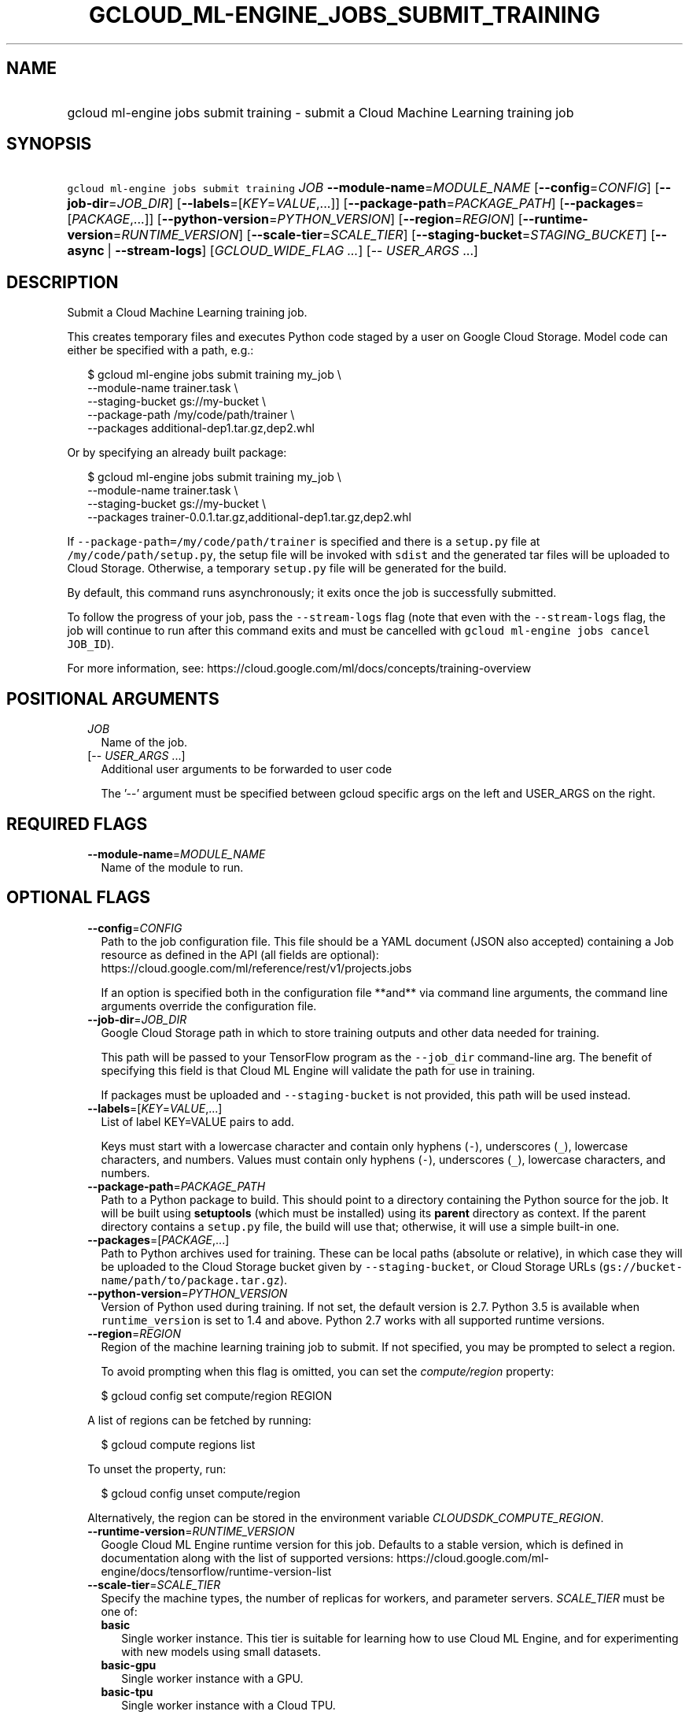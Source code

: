 
.TH "GCLOUD_ML\-ENGINE_JOBS_SUBMIT_TRAINING" 1



.SH "NAME"
.HP
gcloud ml\-engine jobs submit training \- submit a Cloud Machine Learning training job



.SH "SYNOPSIS"
.HP
\f5gcloud ml\-engine jobs submit training\fR \fIJOB\fR \fB\-\-module\-name\fR=\fIMODULE_NAME\fR [\fB\-\-config\fR=\fICONFIG\fR] [\fB\-\-job\-dir\fR=\fIJOB_DIR\fR] [\fB\-\-labels\fR=[\fIKEY\fR=\fIVALUE\fR,...]] [\fB\-\-package\-path\fR=\fIPACKAGE_PATH\fR] [\fB\-\-packages\fR=[\fIPACKAGE\fR,...]] [\fB\-\-python\-version\fR=\fIPYTHON_VERSION\fR] [\fB\-\-region\fR=\fIREGION\fR] [\fB\-\-runtime\-version\fR=\fIRUNTIME_VERSION\fR] [\fB\-\-scale\-tier\fR=\fISCALE_TIER\fR] [\fB\-\-staging\-bucket\fR=\fISTAGING_BUCKET\fR] [\fB\-\-async\fR\ |\ \fB\-\-stream\-logs\fR] [\fIGCLOUD_WIDE_FLAG\ ...\fR] [\-\-\ \fIUSER_ARGS\fR\ ...]



.SH "DESCRIPTION"

Submit a Cloud Machine Learning training job.

This creates temporary files and executes Python code staged by a user on Google
Cloud Storage. Model code can either be specified with a path, e.g.:

.RS 2m
$ gcloud ml\-engine jobs submit training my_job \e
        \-\-module\-name trainer.task \e
        \-\-staging\-bucket gs://my\-bucket \e
        \-\-package\-path /my/code/path/trainer \e
        \-\-packages additional\-dep1.tar.gz,dep2.whl
.RE

Or by specifying an already built package:

.RS 2m
$ gcloud ml\-engine jobs submit training my_job \e
        \-\-module\-name trainer.task \e
        \-\-staging\-bucket gs://my\-bucket \e
        \-\-packages trainer\-0.0.1.tar.gz,additional\-dep1.tar.gz,dep2.whl
.RE

If \f5\-\-package\-path=/my/code/path/trainer\fR is specified and there is a
\f5setup.py\fR file at \f5/my/code/path/setup.py\fR, the setup file will be
invoked with \f5sdist\fR and the generated tar files will be uploaded to Cloud
Storage. Otherwise, a temporary \f5setup.py\fR file will be generated for the
build.

By default, this command runs asynchronously; it exits once the job is
successfully submitted.

To follow the progress of your job, pass the \f5\-\-stream\-logs\fR flag (note
that even with the \f5\-\-stream\-logs\fR flag, the job will continue to run
after this command exits and must be cancelled with \f5gcloud ml\-engine jobs
cancel JOB_ID\fR).

For more information, see:
https://cloud.google.com/ml/docs/concepts/training\-overview



.SH "POSITIONAL ARGUMENTS"

.RS 2m
.TP 2m
\fIJOB\fR
Name of the job.

.TP 2m
[\-\- \fIUSER_ARGS\fR ...]
Additional user arguments to be forwarded to user code

The '\-\-' argument must be specified between gcloud specific args on the left
and USER_ARGS on the right.


.RE
.sp

.SH "REQUIRED FLAGS"

.RS 2m
.TP 2m
\fB\-\-module\-name\fR=\fIMODULE_NAME\fR
Name of the module to run.


.RE
.sp

.SH "OPTIONAL FLAGS"

.RS 2m
.TP 2m
\fB\-\-config\fR=\fICONFIG\fR
Path to the job configuration file. This file should be a YAML document (JSON
also accepted) containing a Job resource as defined in the API (all fields are
optional): https://cloud.google.com/ml/reference/rest/v1/projects.jobs

If an option is specified both in the configuration file **and** via command
line arguments, the command line arguments override the configuration file.

.TP 2m
\fB\-\-job\-dir\fR=\fIJOB_DIR\fR
Google Cloud Storage path in which to store training outputs and other data
needed for training.

This path will be passed to your TensorFlow program as the \f5\-\-job_dir\fR
command\-line arg. The benefit of specifying this field is that Cloud ML Engine
will validate the path for use in training.

If packages must be uploaded and \f5\-\-staging\-bucket\fR is not provided, this
path will be used instead.

.TP 2m
\fB\-\-labels\fR=[\fIKEY\fR=\fIVALUE\fR,...]
List of label KEY=VALUE pairs to add.

Keys must start with a lowercase character and contain only hyphens (\f5\-\fR),
underscores (\f5_\fR), lowercase characters, and numbers. Values must contain
only hyphens (\f5\-\fR), underscores (\f5_\fR), lowercase characters, and
numbers.

.TP 2m
\fB\-\-package\-path\fR=\fIPACKAGE_PATH\fR
Path to a Python package to build. This should point to a directory containing
the Python source for the job. It will be built using \fBsetuptools\fR (which
must be installed) using its \fBparent\fR directory as context. If the parent
directory contains a \f5setup.py\fR file, the build will use that; otherwise, it
will use a simple built\-in one.

.TP 2m
\fB\-\-packages\fR=[\fIPACKAGE\fR,...]
Path to Python archives used for training. These can be local paths (absolute or
relative), in which case they will be uploaded to the Cloud Storage bucket given
by \f5\-\-staging\-bucket\fR, or Cloud Storage URLs
(\f5gs://bucket\-name/path/to/package.tar.gz\fR).

.TP 2m
\fB\-\-python\-version\fR=\fIPYTHON_VERSION\fR
Version of Python used during training. If not set, the default version is 2.7.
Python 3.5 is available when \f5runtime_version\fR is set to 1.4 and above.
Python 2.7 works with all supported runtime versions.

.TP 2m
\fB\-\-region\fR=\fIREGION\fR
Region of the machine learning training job to submit. If not specified, you may
be prompted to select a region.

To avoid prompting when this flag is omitted, you can set the
\f5\fIcompute/region\fR\fR property:

.RS 2m
$ gcloud config set compute/region REGION
.RE

A list of regions can be fetched by running:

.RS 2m
$ gcloud compute regions list
.RE

To unset the property, run:

.RS 2m
$ gcloud config unset compute/region
.RE

Alternatively, the region can be stored in the environment variable
\f5\fICLOUDSDK_COMPUTE_REGION\fR\fR.

.TP 2m
\fB\-\-runtime\-version\fR=\fIRUNTIME_VERSION\fR
Google Cloud ML Engine runtime version for this job. Defaults to a stable
version, which is defined in documentation along with the list of supported
versions:
https://cloud.google.com/ml\-engine/docs/tensorflow/runtime\-version\-list

.TP 2m
\fB\-\-scale\-tier\fR=\fISCALE_TIER\fR
Specify the machine types, the number of replicas for workers, and parameter
servers. \fISCALE_TIER\fR must be one of:

.RS 2m
.TP 2m
\fBbasic\fR
Single worker instance. This tier is suitable for learning how to use Cloud ML
Engine, and for experimenting with new models using small datasets.
.TP 2m
\fBbasic\-gpu\fR
Single worker instance with a GPU.
.TP 2m
\fBbasic\-tpu\fR
Single worker instance with a Cloud TPU.
.TP 2m
\fBcustom\fR
CUSTOM tier is not a set tier, but rather enables you to use your own cluster
specification. When you use this tier, set values to configure your processing
cluster according to these guidelines (using the \f5\-\-config\fR flag):

.RS 2m
.IP "\(bu" 2m
You \fImust\fR set \f5TrainingInput.masterType\fR to specify the type of machine
to use for your master node. This is the only required setting.
.IP "\(bu" 2m
You \fImay\fR set \f5TrainingInput.workerCount\fR to specify the number of
workers to use. If you specify one or more workers, you \fImust\fR also set
\f5TrainingInput.workerType\fR to specify the type of machine to use for your
worker nodes.
.IP "\(bu" 2m
You \fImay\fR set \f5TrainingInput.parameterServerCount\fR to specify the number
of parameter servers to use. If you specify one or more parameter servers, you
\fImust\fR also set \f5TrainingInput.parameterServerType\fR to specify the type
of machine to use for your parameter servers. Note that all of your workers must
use the same machine type, which can be different from your parameter server
type and master type. Your parameter servers must likewise use the same machine
type, which can be different from your worker type and master type.
.RE
.sp
.TP 2m
\fBpremium\-1\fR
Large number of workers with many parameter servers.
.TP 2m
\fBstandard\-1\fR
Many workers and a few parameter servers.

.RE
.sp
.TP 2m
\fB\-\-staging\-bucket\fR=\fISTAGING_BUCKET\fR
Bucket in which to stage training archives.

Required only if a file upload is necessary (that is, other flags include local
paths) and no other flags implicitly specify an upload path.

.TP 2m

At most one of these may be specified:

.RS 2m
.TP 2m
\fB\-\-async\fR
(DEPRECATED) Display information about the operation in progress without waiting
for the operation to complete. Enabled by default and can be omitted; use
\f5\-\-stream\-logs\fR to run synchronously.

.TP 2m
\fB\-\-stream\-logs\fR
Block until job completion and stream the logs while the job runs.

Note that even if command execution is halted, the job will still run until
cancelled with

.RS 2m
$ gcloud ml\-engine jobs cancel JOB_ID
.RE


.RE
.RE
.sp

.SH "GCLOUD WIDE FLAGS"

These flags are available to all commands: \-\-account, \-\-configuration,
\-\-flatten, \-\-format, \-\-help, \-\-log\-http, \-\-project, \-\-quiet,
\-\-trace\-token, \-\-user\-output\-enabled, \-\-verbosity. Run \fB$ gcloud
help\fR for details.



.SH "NOTES"

These variants are also available:

.RS 2m
$ gcloud alpha ml\-engine jobs submit training
$ gcloud beta ml\-engine jobs submit training
.RE

